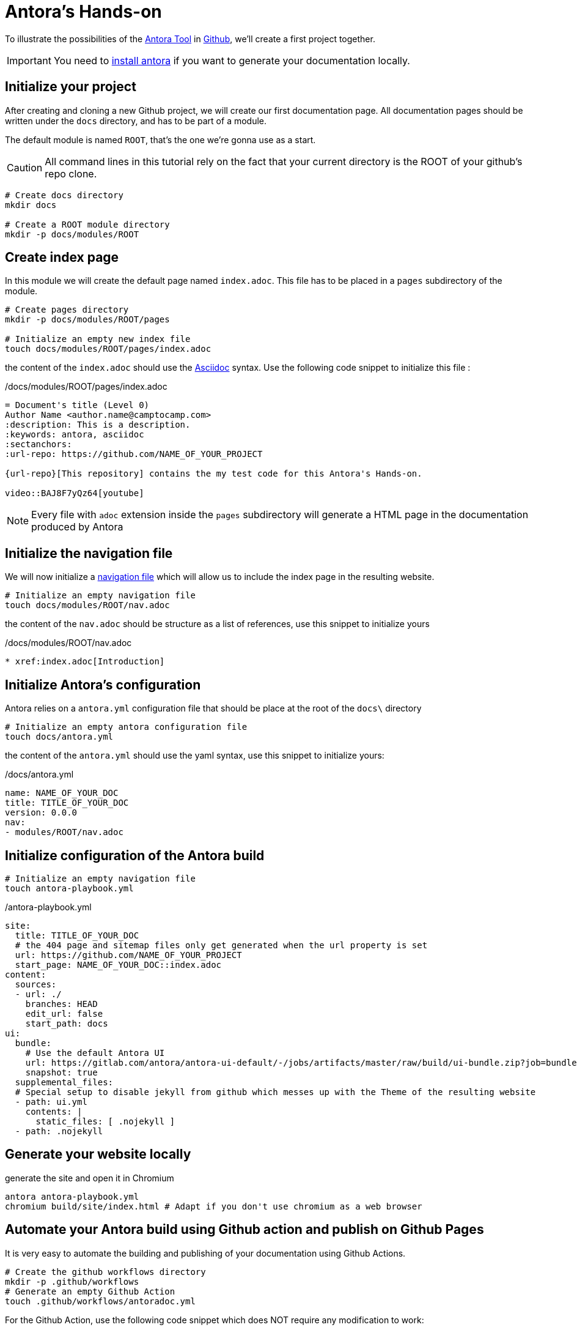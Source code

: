 = Antora's Hands-on
:project-name: antora-mini-ted-talk
:url-repo: https://github.com/camptocamp/{project-name}
:antora-docs-url: https://docs.antora.org/antora/2.3/
:github-url: https://github.com/
:antora-nav-page-url: https://docs.antora.org/antora/2.3/navigation/files-and-lists/#whats-a-nav-file

To illustrate the possibilities of the {antora-docs-url}[Antora Tool] in {github-url}[Github], we'll create a first project together.

IMPORTANT: You need to https://docs.antora.org/antora/2.3/install/install-antora/[install antora] if you want to generate your documentation locally.

== Initialize your project

After creating and cloning a new Github project, we will create our first documentation page.
All documentation pages should be written under the `docs` directory, and has to be part of a module.

The default module is named `ROOT`, that's the one we're gonna use as a start.

CAUTION: All command lines in this tutorial rely on the fact that your current directory is the ROOT of your github's repo clone.

[source,shell]
----
# Create docs directory
mkdir docs

# Create a ROOT module directory
mkdir -p docs/modules/ROOT
----

== Create index page

In this module we will create the default page named `index.adoc`. This file has to be placed in a `pages` subdirectory of the module.

[source,shell]
----
# Create pages directory
mkdir -p docs/modules/ROOT/pages

# Initialize an empty new index file
touch docs/modules/ROOT/pages/index.adoc
----

the content of the `index.adoc` should use the https://asciidoc.org/[Asciidoc] syntax. Use the following code snippet to initialize this file :

[source,asciidoc]
./docs/modules/ROOT/pages/index.adoc
----
= Document's title (Level 0)
Author Name <author.name@camptocamp.com>
:description: This is a description.
:keywords: antora, asciidoc
:sectanchors:
:url-repo: https://github.com/NAME_OF_YOUR_PROJECT

{url-repo}[This repository] contains the my test code for this Antora's Hands-on.

video::BAJ8F7yQz64[youtube]
----

NOTE: Every file with `adoc` extension inside the `pages` subdirectory will generate a HTML page in the documentation produced by Antora

== Initialize the navigation file

We will now initialize a {antora-nav-page-url}[navigation file] which will allow us to include the index page in the resulting website.

[source,shell]
----
# Initialize an empty navigation file
touch docs/modules/ROOT/nav.adoc
----

the content of the `nav.adoc` should be structure as a list of references, use this snippet to initialize yours

[source,asciidoc]
./docs/modules/ROOT/nav.adoc
----
* xref:index.adoc[Introduction]
----

== Initialize Antora's configuration

Antora relies on a `antora.yml` configuration file that should be place at the root of the `docs\` directory

[source,shell]
----
# Initialize an empty antora configuration file
touch docs/antora.yml
----

the content of the `antora.yml` should use the yaml syntax, use this snippet to initialize yours:

[source,yaml]
./docs/antora.yml
----
name: NAME_OF_YOUR_DOC
title: TITLE_OF_YOUR_DOC
version: 0.0.0
nav:
- modules/ROOT/nav.adoc
----

== Initialize configuration of the Antora build

[source,shell]
----
# Initialize an empty navigation file
touch antora-playbook.yml
----

[source,yaml]
./antora-playbook.yml
----
site:
  title: TITLE_OF_YOUR_DOC
  # the 404 page and sitemap files only get generated when the url property is set
  url: https://github.com/NAME_OF_YOUR_PROJECT
  start_page: NAME_OF_YOUR_DOC::index.adoc
content:
  sources:
  - url: ./
    branches: HEAD
    edit_url: false
    start_path: docs
ui:
  bundle:
    # Use the default Antora UI
    url: https://gitlab.com/antora/antora-ui-default/-/jobs/artifacts/master/raw/build/ui-bundle.zip?job=bundle-stable
    snapshot: true
  supplemental_files:
  # Special setup to disable jekyll from github which messes up with the Theme of the resulting website
  - path: ui.yml
    contents: |
      static_files: [ .nojekyll ]
  - path: .nojekyll
----

== Generate your website locally


[source,shell,subs="attributes"]
.generate the site and open it in Chromium
----
antora antora-playbook.yml
chromium build/site/index.html # Adapt if you don't use chromium as a web browser
----

== Automate your Antora build using Github action and publish on Github Pages

It is very easy to automate the building and publishing of your documentation using Github Actions. 

[source,shell]
----
# Create the github workflows directory
mkdir -p .github/workflows
# Generate an empty Github Action
touch .github/workflows/antoradoc.yml
----

For the Github Action, use the following code snippet which does NOT require any modification to work:

[source,yaml]
./.github/workflows/antoradoc.yml
----
name: Antora Doc 
on:
  push:
    branches:
      # Be careful here, master was renamed to main by default
      - main
env:
  SITE_DIR: 'site'
jobs:
  build_site:
    name: "Build site with Antora"
    runs-on: [ubuntu-latest]
    steps:
      - name: Checkout
        uses: actions/checkout@v2
      - name: "Generate site using antora site action"
        uses: kameshsampath/antora-site-action@master
        with:
          antora_playbook: antora-playbook.yml
      - name: "List folder"
        run: |
          ls -ltr $GITHUB_WORKSPACE/build/
      - name: "Upload generated site"
        uses: actions/upload-artifact@v1.0.0
        with:
          name: site
          path: "${{ github.workspace }}/build/${{ env.SITE_DIR }}"
  deploy_site:
    runs-on: [ubuntu-latest]
    needs: [build_site]
    name: "Deploy GitHub Pages"
    steps:
     - name: Setup Node.js for use with actions
       uses: actions/setup-node@v1.1.0
       with:
         version: 12.x
     - name: Checkout
       uses: actions/checkout@v2
     - name: Download generated site
       uses: actions/download-artifact@v1
       with:
         name: site
         path: "${{ github.workspace }}/${{ env.SITE_DIR }}"
     - name: Deploy to GitHub Pages
       uses: JamesIves/github-pages-deploy-action@3.2.1
       with:
        # ACCESS_TOKEN: # optional
        GITHUB_TOKEN: "${{ github.token}}"
        FOLDER: "${{ env.SITE_DIR }}"
        BRANCH: 'gh-pages'
        COMMIT_MESSAGE: "[CI] Publish Documentation for ${{ github.sha }}"
----

== Our first test

=== Push our code

At this stage, we should have a fully automated documentation website "build and publish" pipeline.

Let's try it !

[source,shell]
----
# Make sure we won't push to build directory
echo "build/" > .gitignore
# and commit/push our first website
git add .gitignore
git add antora-playbook.yml
git add docs/
git add .github/workflows/antoradoc.yml
git commit -m"Create new Antora documentation"
git push
----

== Setup Github pages

IMPORTANT: Wait for end of first Github action run because it will create a new branch named *gh-pages*

We will simply activate the Github Pages functionality and set it up to build the site from the root directory of the *gh-pages* branch

image::github_pages_settings.png[800,600]


== Let's go further

=== Create an additional page in an additional module

We will create an additional page in a separated module

[source,shell]
----
# Create pages directory in additional module
mkdir -p docs/modules/additional_module/pages

# Initialize an new additional adoc file
echo -e "= Additional Page Title\n" > docs/modules/additional_module/pages/additional_page.adoc
----

=== Update the navigation file

We will update the navigation file to include  a reference to the additional page

[source,asciidoc]
./docs/modules/ROOT/nav.adoc
----
* xref:index.adoc[Introduction]
* xref:additional_module:additional_page.adoc[Additional Page]
----

[source,shell]
.onliner to update the nav.adoc 
----
echo "* xref:additional_module:additional_page.adoc[Additional Page]" >> docs/modules/ROOT/nav.adoc
----

=== add an image in the content

Adding an image requires the image to be stored in a specific `assets/images` subdirectory of the module.
Then we simply have to add an image directive to our asciidoc file.

[source,asciidoc]
.image directive that we'll add
----
Below this text, we'll display an image of Antora logo which will contain a hyperlink to Antora's gitlab

image::antora.png[link=\"https://gitlab.com/antora\",150,250]
----

[source,shell]
----
# Create images asset directory in the new module
mkdir -p docs/modules/additional_module/assets/images

# Download an image of Antora in this newly created directory
wget https://assets.gitlab-static.net/uploads/-/system/group/avatar/1984945/antora-gitlab.png --output-document docs/modules/additional_module/assets/images/antora.png

echo "Below this text, we'll display an image of Antora logo which will contain a hyperlink to Antora's gitlab

image::antora.png[link=\"https://gitlab.com/antora\",150,250]

" >> docs/modules/additional_module/pages/additional_page.adoc
----

=== Create a partial page

A https://docs.antora.org/antora/2.3/asciidoc/include-partial/[partial page] is an asciidoc file that can be included in multiple pages.
It won't be processed by Antora and won't produce a HTML file in the resulting documentation.


[source,shell]
----
# Create a partials directory in the new module
mkdir -p docs/modules/additional_module/partials

# Generate an empty partial page
touch docs/modules/additional_module/partials/partial_page.adoc
----

=== Include a notice in the partial

The partial will contain an "IMPORTANT" message that will be displayed with a Red label

[source,yaml]
./docs/modules/additional_module/partials/partial_page.adoc
----
IMPORTANT: this very important message is part of the partial page
----

[source,shell]
.oneliner to add the IMPORTANT message in the partial page
----
echo "IMPORTANT: this very important message is part of the partial page" >> docs/modules/additional_module/partials/partial_page.adoc
----

=== Include the partial in multiples pages

To include this partial in other pages, we simply have to add an include an include directive

[source,yaml]
.snippet with include directive
----
# NOTE: A trailing space was added to prevent the directive to be executed in this document
 include::additional_module:partial$partial_page.adoc[]
----

[source,shell]
.Add the include directive in both pages we already created
----
# Include the partial page in the first index page
echo -e '\ninclude::additional_module:partial$partial_page.adoc[]\n' >> docs/modules/ROOT/pages/index.adoc

# Include the partial page in the additional page
echo -e '\ninclude::additional_module:partial$partial_page.adoc[]\n' >> docs/modules/additional_module/pages/additional_page.adoc
----

== Change Appearance of the resulting Website

The Appearance of the resulting website is externalized. A UI Bundle is pulled during the build and can be easily changed.

In the `antora-playbook.yml`, you can set the ui.bundle.url to target any ui bundle you'd like.

[source,yaml]
----
ui:
  bundle:
    ## Use the default Antora UI
    #url: https://gitlab.com/antora/antora-ui-default/-/jobs/artifacts/master/raw/build/ui-bundle.zip?job=bundle-stable
    ## Use camptocamp's UI bundle
    url: https://github.com/camptocamp/antora-ui/releases/download/LATEST/ui-bundle.zip
    ## Use a modified version of camptocamp's UI with dark theme for local tests without burning my eyes
    #url: https://github.com/acampergue-camptocamp/antora-ui/releases/download/LATEST/ui-bundle.zip
    ## Or even steal the UI from other project
    #url: https://github.com/aerogear/antora-ui/raw/master/build/ui-bundle.zip
    #url: https://deepsymmetry.org/media/antora/ui-bundle.zip
    snapshot: true
----

== Include external documentations

With Antora, you can easily incorporate other documentations sites into yours. It allows you to create a "meta" documentation site where you coud for example incorporate the documentations of all dependencies you have, in the versions you're using.

To do so, we simply have to add `content.sources.url` entries referencing external projects in the `antora-playbook.yml`

[source,yaml]
----
content:
  sources:
  - url: https://github.com/camptocamp/camptocamp-devops-stack
    branches: master
    tags: [v0.4.1,v0.5.1]
    edit_url: false
    start_path: docs
----